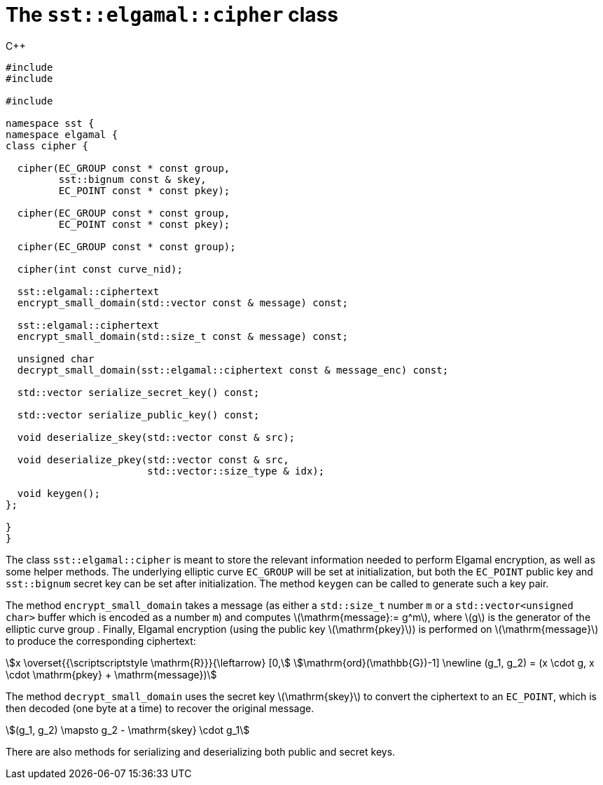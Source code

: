 //
// Copyright (C) 2012-2024 Stealth Software Technologies, Inc.
//
// Permission is hereby granted, free of charge, to any person
// obtaining a copy of this software and associated documentation
// files (the "Software"), to deal in the Software without
// restriction, including without limitation the rights to use,
// copy, modify, merge, publish, distribute, sublicense, and/or
// sell copies of the Software, and to permit persons to whom the
// Software is furnished to do so, subject to the following
// conditions:
//
// The above copyright notice and this permission notice (including
// the next paragraph) shall be included in all copies or
// substantial portions of the Software.
//
// THE SOFTWARE IS PROVIDED "AS IS", WITHOUT WARRANTY OF ANY KIND,
// EXPRESS OR IMPLIED, INCLUDING BUT NOT LIMITED TO THE WARRANTIES
// OF MERCHANTABILITY, FITNESS FOR A PARTICULAR PURPOSE AND
// NONINFRINGEMENT. IN NO EVENT SHALL THE AUTHORS OR COPYRIGHT
// HOLDERS BE LIABLE FOR ANY CLAIM, DAMAGES OR OTHER LIABILITY,
// WHETHER IN AN ACTION OF CONTRACT, TORT OR OTHERWISE, ARISING
// FROM, OUT OF OR IN CONNECTION WITH THE SOFTWARE OR THE USE OR
// OTHER DEALINGS IN THE SOFTWARE.
//
// SPDX-License-Identifier: MIT
//

[#cl-sst-elgamal-cipher]
= The `sst::elgamal::cipher` class

.{cpp}
[source,cpp,subs="{sst_subs_source}"]
----
#include <link:{repo_browser_url}/src/c-cpp/include/sst/catalog/elgamal.hpp[sst/catalog/elgamal.hpp,window=_blank]>
#include <link:{repo_browser_url}/src/c-cpp/include/sst/catalog/bignum.hpp[sst/catalog/bignum.hpp,window=_blank]>

#include <openssl/ec.h>

namespace sst {
namespace elgamal {
class cipher {

  cipher(EC_GROUP const * const group,
         sst::bignum const & skey,
         EC_POINT const * const pkey);

  cipher(EC_GROUP const * const group,
         EC_POINT const * const pkey);

  cipher(EC_GROUP const * const group);

  cipher(int const curve_nid);

  sst::elgamal::ciphertext
  encrypt_small_domain(std::vector<unsigned char> const & message) const;

  sst::elgamal::ciphertext
  encrypt_small_domain(std::size_t const & message) const;

  unsigned char
  decrypt_small_domain(sst::elgamal::ciphertext const & message_enc) const;

  std::vector<unsigned char> serialize_secret_key() const;

  std::vector<unsigned char> serialize_public_key() const;

  void deserialize_skey(std::vector<unsigned char> const & src);

  void deserialize_pkey(std::vector<unsigned char> const & src,
                        std::vector<unsigned char>::size_type & idx);

  void keygen();
};

}
}
----

The class `sst::elgamal::cipher` is meant to store the relevant
information needed to perform Elgamal encryption, as well as some
helper methods. The underlying elliptic curve `EC_GROUP` will be set
at initialization, but both the `EC_POINT` public key and
`sst::bignum` secret key can be set after initialization. The method
`keygen` can be called to generate such a key pair.


The method `encrypt_small_domain` takes a message (as either a
`std::size_t` number `m` or a `std::vector<unsigned char>` buffer
which is encoded as a number `m`) and computes
latexmath:[\mathrm{message}:= g^m], where latexmath:[g] is the
generator of the elliptic curve group . Finally, Elgamal encryption
(using the public key latexmath:[\mathrm{pkey}]) is performed on
latexmath:[\mathrm{message}] to produce the corresponding ciphertext:

[stem]
++++
x \overset{{\scriptscriptstyle \mathrm{R}}}{\leftarrow}  [0,\
\mathrm{ord}(\mathbb{G})-1]
\newline
(g_1, g_2) = (x \cdot g, x \cdot \mathrm{pkey} + \mathrm{message})
++++

The method `decrypt_small_domain` uses the secret key
latexmath:[\mathrm{skey}] to convert the ciphertext to an `EC_POINT`,
which is then decoded (one byte at a time) to recover the original
message.

[stem]
++++
(g_1, g_2) \mapsto g_2 - \mathrm{skey} \cdot g_1
++++

There are also methods for serializing and deserializing both public
and secret keys.

//
